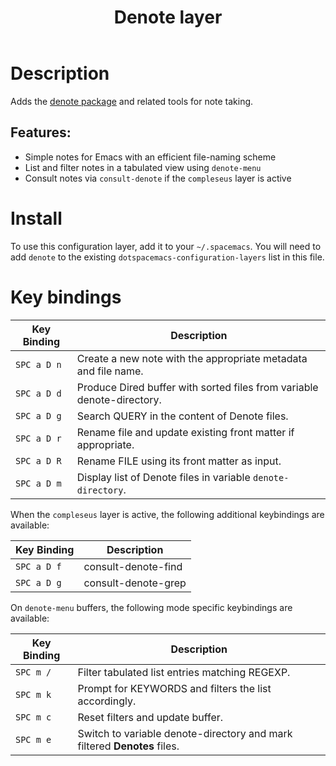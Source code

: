 #+TITLE: Denote layer
#+TAGS: layer|misc

* Table of Contents                                       :TOC_4_gh:noexport:
- [[#description][Description]]
  - [[#features][Features:]]
- [[#install][Install]]
- [[#key-bindings][Key bindings]]

* Description
Adds the [[https://protesilaos.com/emacs/denote][denote package]] and related tools for note taking.

** Features:
  - Simple notes for Emacs with an efficient file-naming scheme
  - List and filter notes in a tabulated view using =denote-menu=
  - Consult notes via =consult-denote= if the =compleseus= layer is active

* Install
To use this configuration layer, add it to your =~/.spacemacs=. You will need to
add =denote= to the existing =dotspacemacs-configuration-layers= list in this
file.

* Key bindings

| Key Binding | Description                                                            |
|-------------+------------------------------------------------------------------------|
| ~SPC a D n~ | Create a new note with the appropriate metadata and file name.         |
| ~SPC a D d~ | Produce Dired buffer with sorted files from variable denote-directory. |
| ~SPC a D g~ | Search QUERY in the content of Denote files.                           |
| ~SPC a D r~ | Rename file and update existing front matter if appropriate.           |
| ~SPC a D R~ | Rename FILE using its front matter as input.                           |
| ~SPC a D m~ | Display list of Denote files in variable ~denote-directory~.           |

When the =compleseus= layer is active, the following additional keybindings are available:

| Key Binding | Description         |
|-------------+---------------------|
| ~SPC a D f~ | consult-denote-find |
| ~SPC a D g~ | consult-denote-grep |

On =denote-menu= buffers, the following mode specific keybindings are available:

| Key Binding | Description                                                            |
|-------------+------------------------------------------------------------------------|
| ~SPC m /~   | Filter tabulated list entries matching REGEXP.                         |
| ~SPC m k~   | Prompt for KEYWORDS and filters the list accordingly.                  |
| ~SPC m c~   | Reset filters and update buffer.                                       |
| ~SPC m e~   | Switch to variable denote-directory and mark filtered *Denotes* files. |
